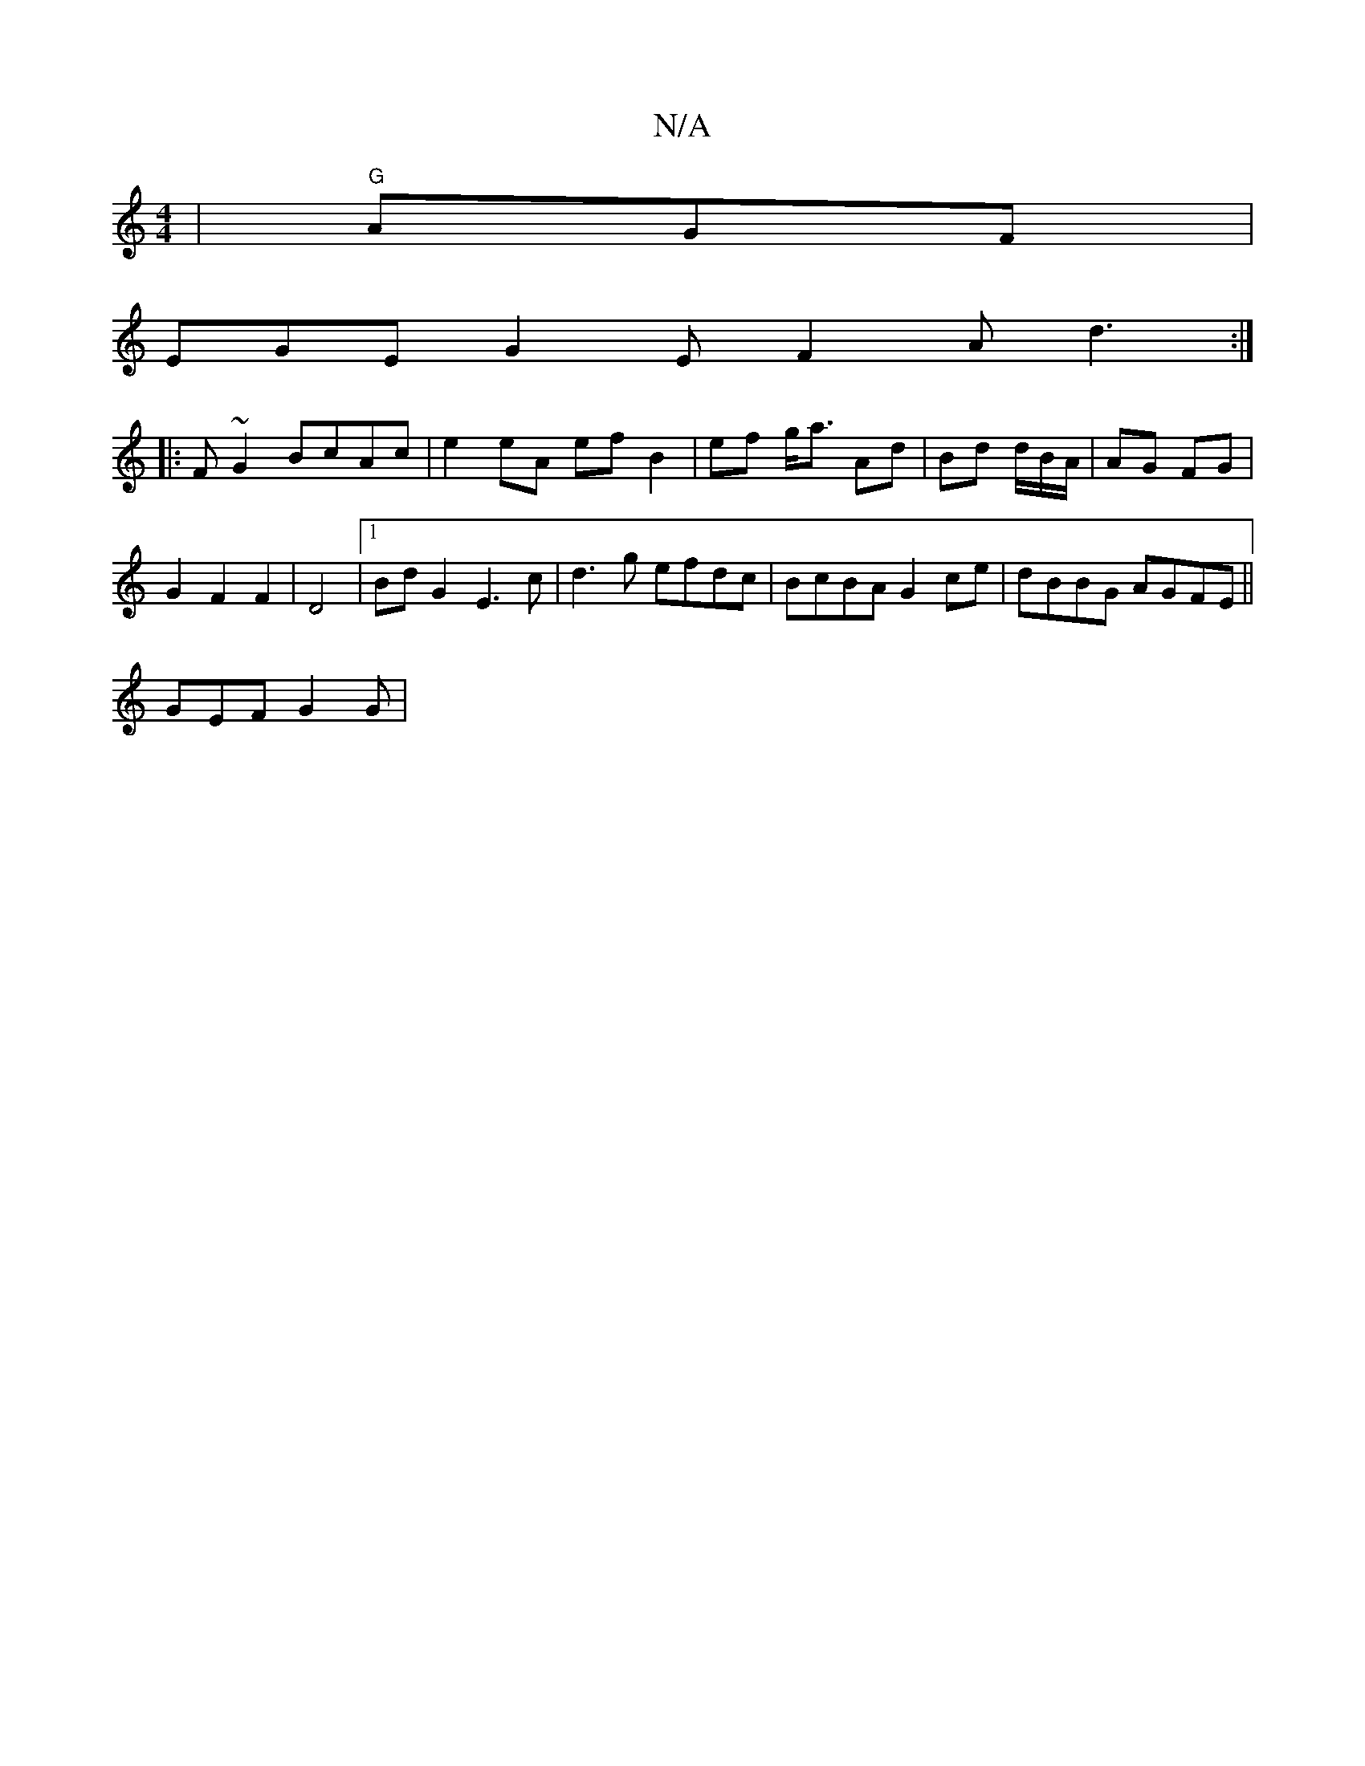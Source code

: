 X:1
T:N/A
M:4/4
R:N/A
K:Cmajor
|"G" AGF|
EGE G2E F2A d3 :|
|:F~G2 BcAc | e2 eA ef B2 |ef g<a Ad | Bd d/B/A/|AG FG|
G2 F2F2|D4 |1 Bd G2 E3c|d3g efdc|BcBA G2 ce|dBBG AGFE||
 GEF G2G |
M:63/]Ged Bcd | cBB ABA | A3 G2 | FFA G2 |] 

|: 